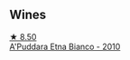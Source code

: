 
** Wines

#+begin_export html
<div class="flex-container">
  <a class="flex-item flex-item-left" href="/wines/f29ce812-d84b-48fb-b0bb-c8e85e092719.html">
    <img class="flex-bottle" src="/images/f2/9ce812-d84b-48fb-b0bb-c8e85e092719/2023-01-07-11-30-32-ED5B33E2-850E-4867-829C-C52DE5076062-1-105-c@512.webp"></img>
    <section class="h">★ 8.50</section>
    <section class="h text-bolder">A'Puddara Etna Bianco - 2010</section>
  </a>

</div>
#+end_export
